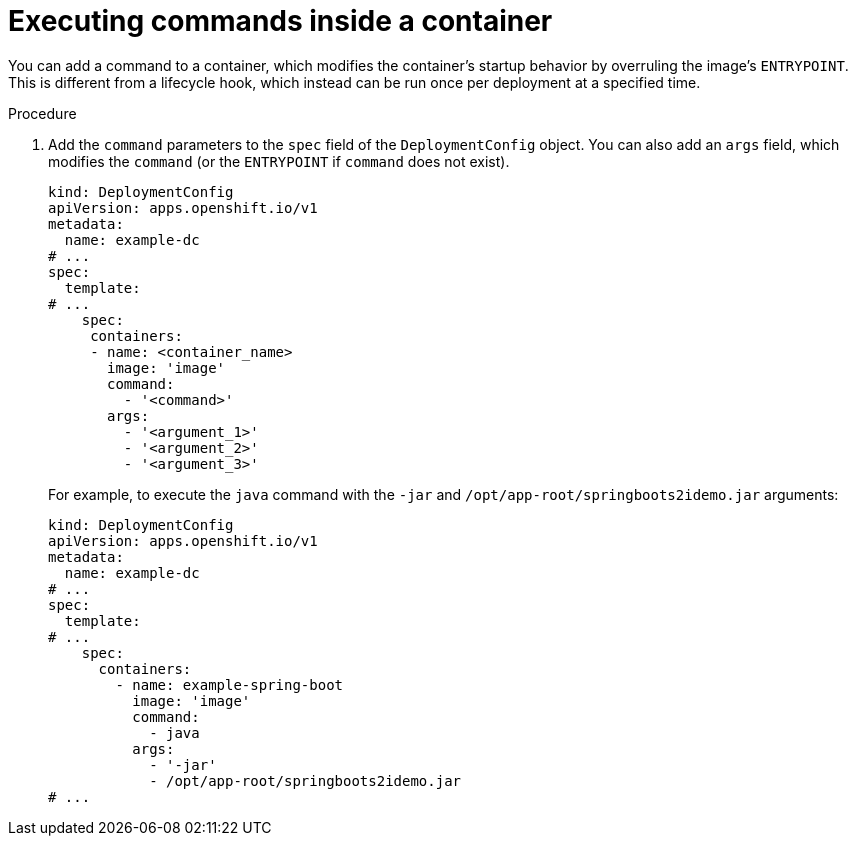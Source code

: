// Module included in the following assemblies:
//
// * applications/deployments/managing-deployment-processes.adoc

:_mod-docs-content-type: PROCEDURE
[id="deployments-exe-cmd-in-container_{context}"]
= Executing commands inside a container

You can add a command to a container, which modifies the container's startup behavior by overruling the image's `ENTRYPOINT`. This is different from a lifecycle hook, which instead can be run once per deployment at a specified time.

.Procedure

. Add the `command` parameters to the `spec` field of the `DeploymentConfig` object. You can also add an `args` field, which modifies the `command` (or the `ENTRYPOINT` if `command` does not exist).
+
[source,yaml]
----
kind: DeploymentConfig
apiVersion: apps.openshift.io/v1
metadata:
  name: example-dc
# ...
spec:
  template:
# ...
    spec:
     containers:
     - name: <container_name>
       image: 'image'
       command:
         - '<command>'
       args:
         - '<argument_1>'
         - '<argument_2>'
         - '<argument_3>'
----
+
For example, to execute the `java` command with the `-jar` and `/opt/app-root/springboots2idemo.jar` arguments:
+
[source,yaml]
----
kind: DeploymentConfig
apiVersion: apps.openshift.io/v1
metadata:
  name: example-dc
# ...
spec:
  template:
# ...
    spec:
      containers:
        - name: example-spring-boot
          image: 'image'
          command:
            - java
          args:
            - '-jar'
            - /opt/app-root/springboots2idemo.jar
# ...
----